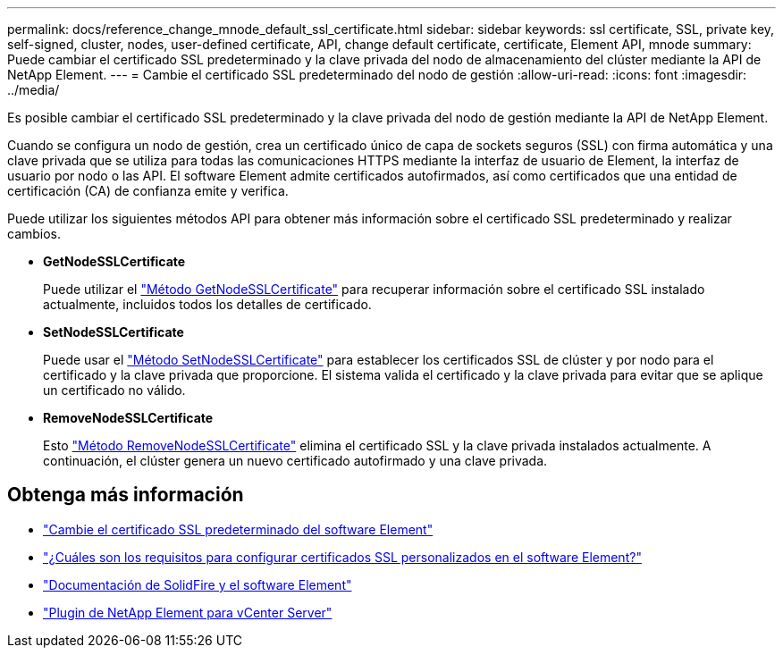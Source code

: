 ---
permalink: docs/reference_change_mnode_default_ssl_certificate.html 
sidebar: sidebar 
keywords: ssl certificate, SSL, private key, self-signed, cluster, nodes, user-defined certificate, API, change default certificate, certificate, Element API, mnode 
summary: Puede cambiar el certificado SSL predeterminado y la clave privada del nodo de almacenamiento del clúster mediante la API de NetApp Element. 
---
= Cambie el certificado SSL predeterminado del nodo de gestión
:allow-uri-read: 
:icons: font
:imagesdir: ../media/


[role="lead"]
Es posible cambiar el certificado SSL predeterminado y la clave privada del nodo de gestión mediante la API de NetApp Element.

Cuando se configura un nodo de gestión, crea un certificado único de capa de sockets seguros (SSL) con firma automática y una clave privada que se utiliza para todas las comunicaciones HTTPS mediante la interfaz de usuario de Element, la interfaz de usuario por nodo o las API. El software Element admite certificados autofirmados, así como certificados que una entidad de certificación (CA) de confianza emite y verifica.

Puede utilizar los siguientes métodos API para obtener más información sobre el certificado SSL predeterminado y realizar cambios.

* *GetNodeSSLCertificate*
+
Puede utilizar el https://docs.netapp.com/us-en/element-software/api/reference_element_api_getnodesslcertificate.html["Método GetNodeSSLCertificate"^] para recuperar información sobre el certificado SSL instalado actualmente, incluidos todos los detalles de certificado.

* *SetNodeSSLCertificate*
+
Puede usar el https://docs.netapp.com/us-en/element-software/api/reference_element_api_setnodesslcertificate.html["Método SetNodeSSLCertificate"^] para establecer los certificados SSL de clúster y por nodo para el certificado y la clave privada que proporcione. El sistema valida el certificado y la clave privada para evitar que se aplique un certificado no válido.

* *RemoveNodeSSLCertificate*
+
Esto https://docs.netapp.com/us-en/element-software/api/reference_element_api_removenodesslcertificate.html["Método RemoveNodeSSLCertificate"^] elimina el certificado SSL y la clave privada instalados actualmente. A continuación, el clúster genera un nuevo certificado autofirmado y una clave privada.





== Obtenga más información

* https://docs.netapp.com/us-en/element-software/storage/reference_post_deploy_change_default_ssl_certificate.html["Cambie el certificado SSL predeterminado del software Element"^]
* https://kb.netapp.com/Advice_and_Troubleshooting/Data_Storage_Software/Element_Software/What_are_the_requirements_around_setting_custom_SSL_certificates_in_Element_Software%3F["¿Cuáles son los requisitos para configurar certificados SSL personalizados en el software Element?"^]
* https://docs.netapp.com/us-en/element-software/index.html["Documentación de SolidFire y el software Element"^]
* https://docs.netapp.com/us-en/vcp/index.html["Plugin de NetApp Element para vCenter Server"^]

